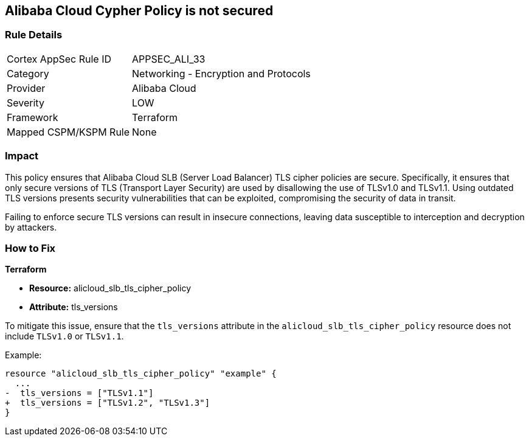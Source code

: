 == Alibaba Cloud Cypher Policy is not secured


=== Rule Details

[cols="1,2"]
|===
|Cortex AppSec Rule ID |APPSEC_ALI_33
|Category |Networking - Encryption and Protocols
|Provider |Alibaba Cloud
|Severity |LOW
|Framework |Terraform
|Mapped CSPM/KSPM Rule |None
|===


=== Impact
This policy ensures that Alibaba Cloud SLB (Server Load Balancer) TLS cipher policies are secure. Specifically, it ensures that only secure versions of TLS (Transport Layer Security) are used by disallowing the use of TLSv1.0 and TLSv1.1. Using outdated TLS versions presents security vulnerabilities that can be exploited, compromising the security of data in transit.

Failing to enforce secure TLS versions can result in insecure connections, leaving data susceptible to interception and decryption by attackers.

=== How to Fix

*Terraform*

* *Resource:* alicloud_slb_tls_cipher_policy
* *Attribute:* tls_versions

To mitigate this issue, ensure that the `tls_versions` attribute in the `alicloud_slb_tls_cipher_policy` resource does not include `TLSv1.0` or `TLSv1.1`.

Example:

[source,go]
----
resource "alicloud_slb_tls_cipher_policy" "example" {
  ...
-  tls_versions = ["TLSv1.1"]
+  tls_versions = ["TLSv1.2", "TLSv1.3"]
}
----
